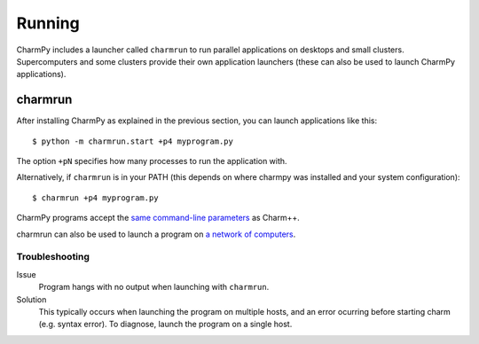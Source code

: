 ============
Running
============

.. .. contents::

CharmPy includes a launcher called ``charmrun`` to run parallel applications on
desktops and small clusters. Supercomputers and some clusters provide their
own application launchers (these can also be used to launch CharmPy applications).

charmrun
--------

After installing CharmPy as explained in the previous section, you can launch
applications like this::

    $ python -m charmrun.start +p4 myprogram.py

The option ``+pN`` specifies how many processes to run the application with.

Alternatively, if ``charmrun`` is in your PATH (this depends on where charmpy was
installed and your system configuration)::

    $ charmrun +p4 myprogram.py

CharmPy programs accept the `same command-line parameters`_ as Charm++.

charmrun can also be used to launch a program on `a network of computers`_.

.. _a network of computers: http://charm.cs.illinois.edu/manuals/html/charm++/C.html#SECTION05330000000000000000

.. _same command-line parameters: http://charm.cs.illinois.edu/manuals/html/charm++/C.html


Troubleshooting
~~~~~~~~~~~~~~~

Issue
    Program hangs with no output when launching with ``charmrun``.

Solution
    This typically occurs when launching the program on multiple hosts, and an error
    ocurring before starting charm (e.g. syntax error). To diagnose, launch the
    program on a single host.
